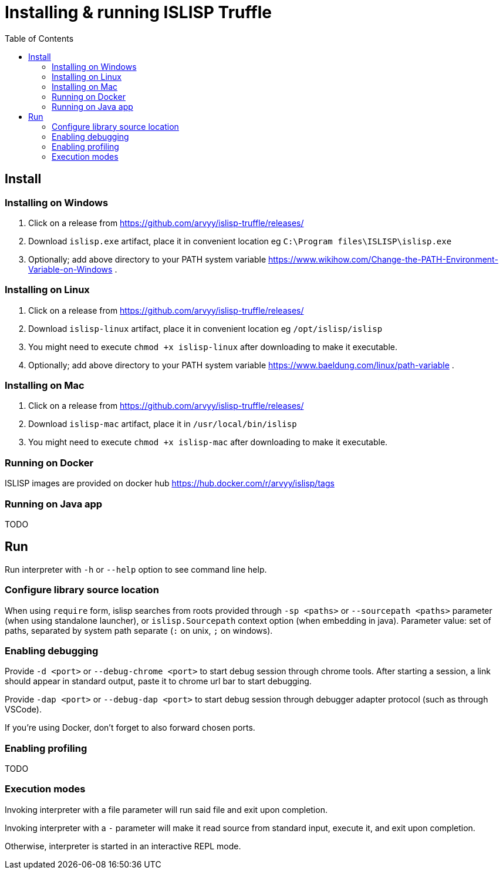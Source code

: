 # Installing & running ISLISP Truffle
:toc: left

## Install

### Installing on Windows

1. Click on a release from https://github.com/arvyy/islisp-truffle/releases/
2. Download `islisp.exe` artifact, place it in convenient location eg `C:\Program files\ISLISP\islisp.exe`
3. Optionally; add above directory to your PATH system variable https://www.wikihow.com/Change-the-PATH-Environment-Variable-on-Windows .

### Installing on Linux

1. Click on a release from https://github.com/arvyy/islisp-truffle/releases/
2. Download `islisp-linux` artifact, place it in convenient location eg `/opt/islisp/islisp`
3. You might need to execute `chmod +x islisp-linux` after downloading to make it executable.
4. Optionally; add above directory to your PATH system variable https://www.baeldung.com/linux/path-variable .

### Installing on Mac

1. Click on a release from https://github.com/arvyy/islisp-truffle/releases/
2. Download `islisp-mac` artifact, place it in `/usr/local/bin/islisp`
3. You might need to execute `chmod +x islisp-mac` after downloading to make it executable.

### Running on Docker

ISLISP images are provided on docker hub https://hub.docker.com/r/arvyy/islisp/tags

### Running on Java app

TODO

## Run

Run interpreter with `-h` or `--help` option to see command line help.

### Configure library source location

When using `require` form, islisp searches from roots provided through `-sp <paths>` or `--sourcepath <paths>` parameter (when using standalone launcher), or `islisp.Sourcepath` context option (when embedding in java). Parameter value: set of paths, separated by system path separate (`:` on unix, `;` on windows).

### Enabling debugging

Provide `-d <port>` or `--debug-chrome <port>` to start debug session through chrome tools. After starting a session, a link should appear in standard output, paste it to chrome url bar to start debugging.

Provide `-dap <port>` or `--debug-dap <port>` to start debug session through debugger adapter protocol (such as through VSCode).

If you're using Docker, don't forget to also forward chosen ports.

### Enabling profiling

TODO

### Execution modes

Invoking interpreter with a file parameter will run said file and exit upon completion.

Invoking interpreter with a `-` parameter will make it read source from standard input, execute it, and exit upon completion.

Otherwise, interpreter is started in an interactive REPL mode.